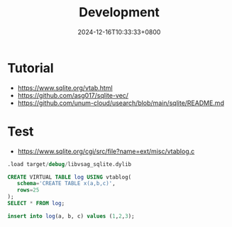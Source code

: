 #+TITLE: Development
#+DATE: 2024-12-16T10:33:33+0800
#+LASTMOD: 2024-12-16T10:33:42+0800


* Tutorial
- https://www.sqlite.org/vtab.html
- https://github.com/asg017/sqlite-vec/
- https://github.com/unum-cloud/usearch/blob/main/sqlite/README.md
* Test
- https://www.sqlite.org/cgi/src/file?name=ext/misc/vtablog.c
#+begin_src sql
.load target/debug/libvsag_sqlite.dylib

CREATE VIRTUAL TABLE log USING vtablog(
   schema='CREATE TABLE x(a,b,c)',
   rows=25
);
SELECT * FROM log;

insert into log(a, b, c) values (1,2,3);
#+end_src
